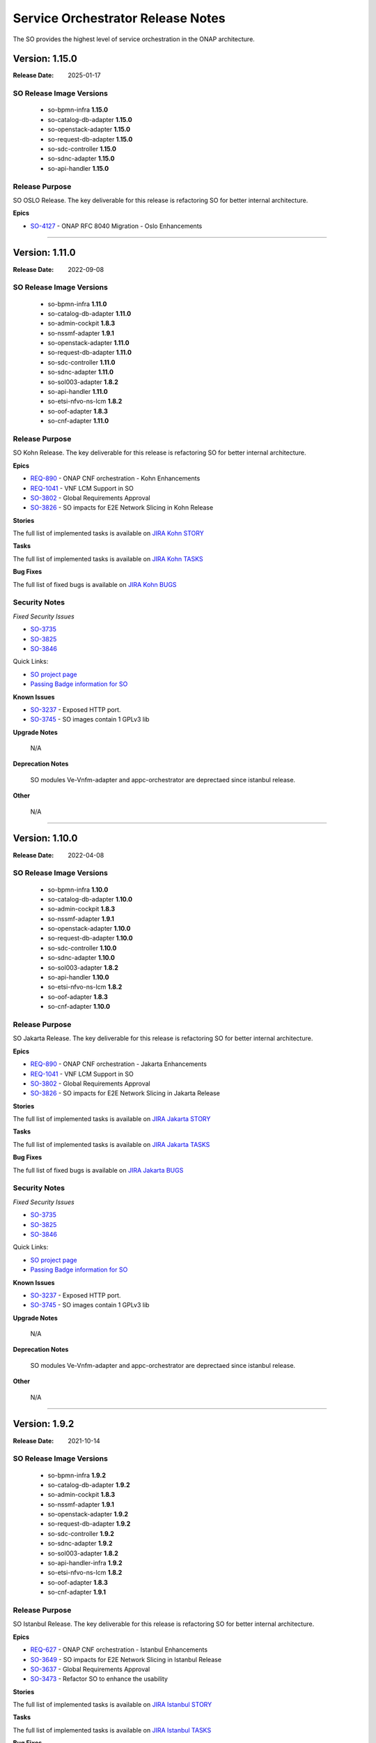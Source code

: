 .. This work is licensed under a Creative Commons Attribution 4.0 International License.
.. http://creativecommons.org/licenses/by/4.0
.. Copyright 2018 Huawei Intellectual Property.  All rights reserved.
.. _release_notes:


Service Orchestrator Release Notes
==================================

The SO provides the highest level of service orchestration in the ONAP architecture.

Version: 1.15.0
---------------

:Release Date: 2025-01-17

SO Release Image Versions
~~~~~~~~~~~~~~~~~~~~~~~~~

 - so-bpmn-infra **1.15.0**

 - so-catalog-db-adapter **1.15.0**

 - so-openstack-adapter **1.15.0**

 - so-request-db-adapter **1.15.0**

 - so-sdc-controller **1.15.0**

 - so-sdnc-adapter **1.15.0**

 - so-api-handler **1.15.0**


Release Purpose
~~~~~~~~~~~~~~~
SO OSLO Release.
The key deliverable for this release is refactoring SO for better internal architecture.

**Epics**

*  `SO-4127 <https://lf-onap.atlassian.net/browse/SO-4127>`_ - ONAP RFC 8040 Migration - Oslo Enhancements

**********************************************************************************************************



Version: 1.11.0
---------------

:Release Date: 2022-09-08

SO Release Image Versions
~~~~~~~~~~~~~~~~~~~~~~~~~

 - so-bpmn-infra **1.11.0**

 - so-catalog-db-adapter **1.11.0**

 - so-admin-cockpit **1.8.3**

 - so-nssmf-adapter **1.9.1**

 - so-openstack-adapter **1.11.0**

 - so-request-db-adapter **1.11.0**

 - so-sdc-controller **1.11.0**

 - so-sdnc-adapter **1.11.0**

 - so-sol003-adapter **1.8.2**

 - so-api-handler **1.11.0**

 - so-etsi-nfvo-ns-lcm **1.8.2**

 - so-oof-adapter **1.8.3**

 - so-cnf-adapter **1.11.0**

Release Purpose
~~~~~~~~~~~~~~~
SO Kohn Release.
The key deliverable for this release is refactoring SO for better internal architecture.


**Epics**

*  `REQ-890 <https://jira.onap.org/browse/REQ-890>`_ - ONAP CNF orchestration - Kohn Enhancements
*  `REQ-1041 <https://jira.onap.org/browse/REQ-1041>`_ - VNF LCM Support in SO
*  `SO-3802 <https://jira.onap.org/browse/SO-3802>`_ - Global Requirements Approval
*  `SO-3826 <https://jira.onap.org/browse/SO-3826>`_ - SO impacts for E2E Network Slicing in Kohn Release

**Stories**

The full list of implemented tasks is available on `JIRA Kohn STORY <https://jira.onap.org/browse/SO-3748?jql=project%20%3D%20%22Service%20Orchestrator%22%20%20AND%20issuetype%20%3D%20story%20AND%20fixVersion%20%3D%20%22Kohn%20Release%22>`_


**Tasks**

The full list of implemented tasks is available on `JIRA Kohn TASKS <https://jira.onap.org/browse/SO-3930?jql=project%20%3D%20%22Service%20Orchestrator%22%20%20AND%20issuetype%20%3D%20Task%20AND%20fixVersion%20%3D%20%22Kohn%20Release%22>`_

**Bug Fixes**

The full list of fixed bugs is available on `JIRA Kohn BUGS 
<https://jira.onap.org/browse/SO-3908?jql=project%20%3D%20%22Service%20Orchestrator%22%20%20AND%20issuetype%20%3D%20Bug%20AND%20fixVersion%20%3D%20%22Kohn%20Release%22>`_

Security Notes
~~~~~~~~~~~~~~

*Fixed Security Issues*

*  `SO-3735 <https://jira.onap.org/browse/SO-3735>`_ 
*  `SO-3825 <https://jira.onap.org/browse/SO-3825>`_
*  `SO-3846 <https://jira.onap.org/browse/SO-3846>`_


Quick Links:

- `SO project page`_
- `Passing Badge information for SO`_

**Known Issues**

*  `SO-3237`_ - Exposed HTTP port. 
*  `SO-3745 <https://jira.onap.org/browse/SO-3745>`_ - SO images contain 1 GPLv3 lib

**Upgrade Notes**

	N/A

**Deprecation Notes**

	SO modules Ve-Vnfm-adapter and appc-orchestrator are deprectaed since istanbul release.

**Other**

	N/A

***************************************************************************************


Version: 1.10.0
---------------

:Release Date: 2022-04-08

SO Release Image Versions
~~~~~~~~~~~~~~~~~~~~~~~~~

 - so-bpmn-infra **1.10.0**

 - so-catalog-db-adapter **1.10.0**

 - so-admin-cockpit **1.8.3**

 - so-nssmf-adapter **1.9.1**

 - so-openstack-adapter **1.10.0**

 - so-request-db-adapter **1.10.0**

 - so-sdc-controller **1.10.0**

 - so-sdnc-adapter **1.10.0**

 - so-sol003-adapter **1.8.2**

 - so-api-handler **1.10.0**

 - so-etsi-nfvo-ns-lcm **1.8.2**

 - so-oof-adapter **1.8.3**

 - so-cnf-adapter **1.10.0**

Release Purpose
~~~~~~~~~~~~~~~
SO Jakarta Release.
The key deliverable for this release is refactoring SO for better internal architecture.


**Epics**

*  `REQ-890 <https://jira.onap.org/browse/REQ-890>`_ - ONAP CNF orchestration - Jakarta Enhancements
*  `REQ-1041 <https://jira.onap.org/browse/REQ-1041>`_ - VNF LCM Support in SO
*  `SO-3802 <https://jira.onap.org/browse/SO-3802>`_ - Global Requirements Approval
*  `SO-3826 <https://jira.onap.org/browse/SO-3826>`_ - SO impacts for E2E Network Slicing in Jakarta Release

**Stories**

The full list of implemented tasks is available on `JIRA Jakarta STORY <https://jira.onap.org/browse/SO-3748?jql=project%20%3D%20%22Service%20Orchestrator%22%20%20AND%20issuetype%20%3D%20story%20AND%20fixVersion%20%3D%20%22Jakarta%20Release%22>`_


**Tasks**

The full list of implemented tasks is available on `JIRA Jakarta TASKS <https://jira.onap.org/browse/SO-3930?jql=project%20%3D%20%22Service%20Orchestrator%22%20%20AND%20issuetype%20%3D%20Task%20AND%20fixVersion%20%3D%20%22Jakarta%20Release%22>`_

**Bug Fixes**

The full list of fixed bugs is available on `JIRA Jakarta BUGS 
<https://jira.onap.org/browse/SO-3908?jql=project%20%3D%20%22Service%20Orchestrator%22%20%20AND%20issuetype%20%3D%20Bug%20AND%20fixVersion%20%3D%20%22jakarta%20Release%22>`_

Security Notes
~~~~~~~~~~~~~~

*Fixed Security Issues*

*  `SO-3735 <https://jira.onap.org/browse/SO-3735>`_ 
*  `SO-3825 <https://jira.onap.org/browse/SO-3825>`_
*  `SO-3846 <https://jira.onap.org/browse/SO-3846>`_


Quick Links:

- `SO project page`_
- `Passing Badge information for SO`_

**Known Issues**

*  `SO-3237`_ - Exposed HTTP port. 
*  `SO-3745 <https://jira.onap.org/browse/SO-3745>`_ - SO images contain 1 GPLv3 lib

**Upgrade Notes**

	N/A

**Deprecation Notes**

	SO modules Ve-Vnfm-adapter and appc-orchestrator are deprectaed since istanbul release.

**Other**

	N/A

***************************************************************************************



Version: 1.9.2
--------------

:Release Date: 2021-10-14

SO Release Image Versions
~~~~~~~~~~~~~~~~~~~~~~~~~

 - so-bpmn-infra **1.9.2**

 - so-catalog-db-adapter **1.9.2**

 - so-admin-cockpit **1.8.3**

 - so-nssmf-adapter **1.9.1**

 - so-openstack-adapter **1.9.2**

 - so-request-db-adapter **1.9.2**

 - so-sdc-controller **1.9.2**

 - so-sdnc-adapter **1.9.2**

 - so-sol003-adapter **1.8.2**

 - so-api-handler-infra **1.9.2**

 - so-etsi-nfvo-ns-lcm **1.8.2**

 - so-oof-adapter **1.8.3**

 - so-cnf-adapter **1.9.1**

Release Purpose
~~~~~~~~~~~~~~~
SO Istanbul Release.
The key deliverable for this release is refactoring SO for better internal architecture.


**Epics**

*  `REQ-627 <https://jira.onap.org/browse/REQ-627>`_ - ONAP CNF orchestration - Istanbul Enhancements
*  `SO-3649 <https://jira.onap.org/browse/SO-3649>`_ - SO impacts for E2E Network Slicing in Istanbul Release
*  `SO-3637 <https://jira.onap.org/browse/SO-3637>`_ - Global Requirements Approval
*  `SO-3473 <https://jira.onap.org/browse/SO-3473>`_ - Refactor SO to enhance the usability


**Stories**

The full list of implemented tasks is available on `JIRA Istanbul STORY <https://jira.onap.org/issues/?jql=project%20%3D%20%22Service%20Orchestrator%22%20%20AND%20issuetype%20%3D%20story%20AND%20fixVersion%20%3D%20%22istanbul%20Release%22>`_


**Tasks**

The full list of implemented tasks is available on `JIRA Istanbul TASKS <https://jira.onap.org/issues/?jql=project%20%3D%20%22Service%20Orchestrator%22%20%20AND%20issuetype%20%3D%20Task%20AND%20fixVersion%20%3D%20%22istanbul%20Release%22>`_

**Bug Fixes**

The full list of fixed bugs is available on `JIRA Istanbul BUGS 
<https://jira.onap.org/issues/?jql=project%20%3D%20%22Service%20Orchestrator%22%20%20AND%20issuetype%20%3D%20Bug%20AND%20fixVersion%20%3D%20%22istanbul%20Release%22>`_

Security Notes
~~~~~~~~~~~~~~

*Fixed Security Issues*

*  `SO-3642 <https://jira.onap.org/browse/SO-3642>`_
*  `SO-3724 <https://jira.onap.org/browse/SO-3724>`_


Quick Links:

- `SO project page`_
- `Passing Badge information for SO`_

**Known Issues**

*  `SO-3237`_ - Exposed HTTP port. 


**Upgrade Notes**

	N/A

**Deprecation Notes**

	SO modules Ve-Vnfm-adapter and appc-orchestrator are deprectaed for the Istanbul release.

**Other**

	N/A

***************************************************************************************

Version: 1.8.3
--------------

:Release Date: 2021-09-15

SO Release Image Versions
~~~~~~~~~~~~~~~~~~~~~~~~~

 - so-bpmn-infra **1.8.3**

 - so-catalog-db-adapter **1.8.3**

 - so-nssmf-adapter **1.8.3**

 - so-openstack-adapter **1.8.3**

 - so-request-db-adapter **1.8.3**

 - so-sdc-controller **1.8.3**

 - so-sdnc-adapter **1.8.3**

 - so-api-handler-infra **1.8.3**

Release Purpose
~~~~~~~~~~~~~~~
SO Honolulu Maintence Release.
The key delivereable for this release is fixing the known issues of H release of SO and sync up with the latest CDS client version.


**Epics**

	N/A

**Stories**

	N/A

**Tasks**

	N/A

**Bug Fixes**

*  `SO-3626 <https://jira.onap.org/browse/SO-3626>`_ - SO does not requests CDS for skipPostInstantiation flag set to False.
*  `SO-3628 <https://jira.onap.org/browse/SO-3628>`_ - SO cannot send CDS request due to grpc schema problem.
*  `SO-3703 <https://jira.onap.org/browse/SO-3703>`_ - Changes in Modify and Deallocate Core NSST flows
*  `SO-3721 <https://jira.onap.org/browse/SO-3721>`_ - Fix some attribute issues
*  `SO-3260 <https://jira.onap.org/browse/SO-3260>`_ - Wrong additional parameter for OOF's terminateNxiRequest


Security Notes
~~~~~~~~~~~~~~

*Fixed Security Issues*

*Known Security Issues*

*Known Vulnerabilities in Used Modules*

Quick Links:

- `SO project page`_
- `Passing Badge information for SO`_

**Known Issues**

*  `SO-3237`_ - Exposed HTTP port. 


**Upgrade Notes**

	N/A

**Deprecation Notes**

	SO modules Ve-Vnfm-adapter and appc-orchestrator are deprectaed for the Honolulu release.

**Other**

	N/A

***************************************************************************************


Version: 8.0.0
--------------

:Release Date: 2021-04-19

SO Release Image Versions
~~~~~~~~~~~~~~~~~~~~~~~~~

 - so-bpmn-infra **1.8.2**

 - so-catalog-db-adapter **1.8.2**

 - so-admin-cockpit **1.8.2**

 - so-nssmf-adapter **1.8.3**

 - so-openstack-adapter **1.8.2**

 - so-request-db-adapter **1.8.2**

 - so-sdc-controller **1.8.2**

 - so-sdnc-adapter **1.8.2**

 - so-sol003-adapter **1.8.2**

 - so-api-handler-infra **1.8.2**

 - so-etsi-nfvo-ns-lcm **1.8.2**

 - so-oof-adapter **1.8.3**

 - so-cnf-adapter **1.9.1**

Release Purpose
~~~~~~~~~~~~~~~
SO Honolulu Release.
The key delivereable for this release is refactoring SO for better internal architecture.


**Epics**

*  `SO-3473 <https://jira.onap.org/browse/SO-3473>`_ - Refactor SO to enhance the usability
*  `SO-3381 <https://jira.onap.org/browse/SO-3381>`_ - SO Impacts for E2E Network Slicing in Honolulu
*  `SO-3206 <https://jira.onap.org/browse/SO-3206>`_ - Support for NS LCM and Workflows Management
*  `SO-3493 <https://jira.onap.org/browse/SO-3493>`_ - Java 11 and Python 3 upgrades

**Stories**

The full list of implemented tasks is available on `JIRA Honolulu STORY <https://jira.onap.org/issues/?jql=project%20%3D%20%22Service%20Orchestrator%22%20%20AND%20issuetype%20%3D%20story%20AND%20fixVersion%20%3D%20%22honolulu%20Release%22>`_
Listed below are key functional jira stories handled in the Honolulu release:


**Tasks**

The full list of implemented tasks is available on `JIRA Honolulu TASKS <https://jira.onap.org/issues/?jql=project%20%3D%20%22Service%20Orchestrator%22%20%20AND%20issuetype%20%3D%20Task%20AND%20fixVersion%20%3D%20%22honolulu%20Release%22>`_

**Bug Fixes**

The full list of fixed bugs is available on `JIRA Honolulu BUGS 
<https://jira.onap.org/issues/?jql=project%20%3D%20%22Service%20Orchestrator%22%20%20AND%20issuetype%20%3D%20Bug%20AND%20fixVersion%20%3D%20%22honolulu%20Release%22>`_



Security Notes
~~~~~~~~~~~~~~

*Fixed Security Issues*

*Known Security Issues*

*Known Vulnerabilities in Used Modules*

Quick Links:

- `SO project page`_
- `Passing Badge information for SO`_

**Known Issues**
*  `SO-3628 <https://jira.onap.org/browse/SO-3628>`_ - SO cannot send CDS request due to grpc schema problem.
*  `SO-3626 <https://jira.onap.org/browse/SO-3626>`_ - SO does not requests CDS for skipPostInstantiation flag set to False.
*  `SO-3237`_ - Exposed HTTP port. 


**Upgrade Notes**

	N/A

**Deprecation Notes**

	SO modules Ve-Vnfm-adapter and appc-orchestrator are deprectaed for the Honolulu release.

**Other**

	N/A

***************************************************************************************



Version: 1.7.10
---------------

:Release Date: 2020-11-19

SO Release Image Versions
~~~~~~~~~~~~~~~~~~~~~~~~~

 - so-bpmn-infra **1.7.10**

 - so-catalog-db-adapter **1.7.10**

 - so-monitoring **1.7.10**

 - so-nssmf-adapter **1.7.10**

 - so-openstack-adapter **1.7.10**

 - so-request-db-adapter **1.7.10**

 - so-sdc-controller **1.7.10**

 - so-sdnc-adapter **1.7.10**

 - so-vnfm-adapter **1.7.10**

 - so-api-handler-infra **1.7.10**

 - so-api-handler-infra **1.7.10**

 - so-so-etsi-nfvo-ns-lcm **1.7.7**

 - so-so-oof-adapter **1.7.6**

 - so-cnf-adapter **1.7.10**

Release Purpose
~~~~~~~~~~~~~~~
SO Guilin Release

**Epics**

*  `SO-3167 <https://jira.onap.org/browse/SO-3167>`_ - Design ETSI SOL007 compliant Network Service Descriptor packages
*  `SO-3208 <https://jira.onap.org/browse/SO-3208>`_ - SOL003 Adapter maintenance Enhancements
*  `SO-3036 <https://jira.onap.org/browse/SO-3036>`_ - SO impacts for E2E Network Slicing use case in Guilin
*  `SO-2936 <https://jira.onap.org/browse/SO-2936>`_ - PNF PnP: SO macro flow - use existing PNF instance in a Service Instance
*  `SO-2843 <https://jira.onap.org/browse/SO-2843>`_ - Support NS LCM and Workflows Management
*  `SO-2842 <https://jira.onap.org/browse/SO-2842>`_ - Support for SOL005 NBI API Handler
*  `SO-2841 <https://jira.onap.org/browse/SO-2841>`_ - Support SO NFVO Microservice Plugin Capabilities
*  `SO-2840 <https://jira.onap.org/browse/SO-2840>`_ - Support for ETSI NFV NFVO  Orchestrator in ONAP SO (ONAP SO ETSI-Aligned Hierarchical Orchestration)
*  `SO-2681 <https://jira.onap.org/browse/SO-2681>`_ - SO direct Catalog Management Support - Guilin
*  `SO-2046 <https://jira.onap.org/browse/SO-2046>`_ - support Java 11 upgrade


**Stories**

The full list of implemented tasks is available on `JIRA GUILIN STORY <https://jira.onap.org/issues/?jql=project%20%3D%20%22Service%20Orchestrator%22%20%20AND%20issuetype%20%3D%20story%20AND%20fixVersion%20%3D%20%22Guilin%20Release%22>`_
Listed below are key functional jira stories handled in the Guilin release:

*  `SO-2950 <https://jira.onap.org/browse/SO-2950>`_ - Asynchronous service activation response handling support in MDONS
*  `SO-3028 <https://jira.onap.org/browse/SO-3028>`_ - SO supports the OVP 2.0 test platform
*  `SO-2930 <https://jira.onap.org/browse/SO-2930>`_ - Service level workflow execution API
*  `SO-2929 <https://jira.onap.org/browse/SO-2929>`_ - Service level workflow retrieving API
*  `SO-2928 <https://jira.onap.org/browse/SO-2928>`_ - Service model retrieving API
*  `SO-2927 <https://jira.onap.org/browse/SO-2927>`_ - Generic service level upgrade workflow
*  `SO-2926 <https://jira.onap.org/browse/SO-2926>`_ - New Service Level postCheck building block
*  `SO-2925 <https://jira.onap.org/browse/SO-2925>`_ - New Service Level Upgrade building block
*  `SO-2924 <https://jira.onap.org/browse/SO-2924>`_ - New Service Level Preparation building block
*  `SO-2981 <https://jira.onap.org/browse/SO-2981>`_ - PNF Plug & Play in R7 - SO Building Block Work
*  `SO-3026 <https://jira.onap.org/browse/SO-3026>`_ - Adapter for the SO to interact with the K8S plugin
*  `SO-3025 <https://jira.onap.org/browse/SO-3025>`_ - SO should support CNFO
*  `SO-3039 <https://jira.onap.org/browse/SO-3039>`_ - Containers must crash properly when a failure occurs
*  `SO-3040 <https://jira.onap.org/browse/SO-3040>`_ - ONAP container repository (nexus) must not contain upstream docker images
*  `SO-3029 <https://jira.onap.org/browse/SO-3029>`_ - SO support Multi Tenancy
*  `SO-3077 <https://jira.onap.org/browse/SO-3077>`_ - ONAP shall use STDOUT for logs collection - REQ-374

**Tasks**

The full list of implemented tasks is available on `JIRA GUILIN TASKS <https://jira.onap.org/issues/?jql=project%20%3D%20%22Service%20Orchestrator%22%20%20AND%20issuetype%20%3D%20Task%20AND%20fixVersion%20%3D%20%22Guilin%20Release%22>`_
Listed below are highest and high piority jira tasks handled in the Guilin release:

*  `SO-3205 <https://jira.onap.org/browse/SO-3205>`_ - E2E Network Slicing: Improvements for NST/NSI Selection callback
*  `SO-3120 <https://jira.onap.org/browse/SO-3120>`_ - Create swagger api for software upgrade in SO
*  `SO-2915 <https://jira.onap.org/browse/SO-2915>`_ - Upgrade Vulnerable Direct Dependencies


**Bug Fixes**

The full list of fixed bugs is available on `JIRA GUILIN BUGS 
<https://jira.onap.org/issues/?jql=project%20%3D%20%22Service%20Orchestrator%22%20%20AND%20issuetype%20%3D%20Bug%20AND%20fixVersion%20%3D%20%22Guilin%20Release%22>`_
Listed below are highest and high piority jira tasks handled in the Guilin release:

*  `SO-3375 <https://jira.onap.org/browse/SO-3375>`_ - FlowManipulatorListenerRunner does not invoke for controller execution config-deploy
*  `SO-3369 <https://jira.onap.org/browse/SO-3369>`_ - Fix basic vm test case in onap
*  `SO-3364 <https://jira.onap.org/browse/SO-3364>`_ - SO sends rest request to cds twice per one operation
*  `SO-3360 <https://jira.onap.org/browse/SO-3360>`_ - SO-OpenStack-Adapter attempts to create wrong vserver-to-vnfc relation in AAI
*  `SO-3357 <https://jira.onap.org/browse/SO-3357>`_ - ControllerExecutionBB is triggered, when running a`la carte DeleteVFModule
*  `SO-3352 <https://jira.onap.org/browse/SO-3352>`_ - Exception in org.onap.so.bpmn.infrastructure.workflow.tasks.OrchestrationStatusValidator.validateOrchestrationStatus Orchestration Status Validation failed
*  `SO-3351 <https://jira.onap.org/browse/SO-3351>`_ - Staging image is present in OOM master branch
*  `SO-3346 <https://jira.onap.org/browse/SO-3346>`_ - vFW CNF AssignVfModuleBB has failed
*  `SO-3342 <https://jira.onap.org/browse/SO-3342>`_ - VnfAdapter is configured by default to v1 version whereas v2 version is more complete
*  `SO-3341 <https://jira.onap.org/browse/SO-3341>`_ - Exception of Writing NSSI to AAI for ExternalNssmfManager
*  `SO-3339 <https://jira.onap.org/browse/SO-3339>`_ - Transport Slicing integration: network-policy is missing under allotted-resource
*  `SO-3326 <https://jira.onap.org/browse/SO-3326>`_ - Transport Slicing integration: AAI Exception in DeAllocate TN NSSI WF
*  `SO-3322 <https://jira.onap.org/browse/SO-3322>`_ - PNF service instantiation using building blocks fails during ActivateServiceInstanceBB building block execution
*  `SO-3321 <https://jira.onap.org/browse/SO-3321>`_ - Transport Slicing integration: SO sets wrong subscription-service-type in SDNC payload
*  `SO-3313 <https://jira.onap.org/browse/SO-3313>`_ - SO getting disto error while SDC distribution
*  `SO-3310 <https://jira.onap.org/browse/SO-3310>`_ - Transport Slicing Integration: null pointer exception in saving SDNC rollback data
*  `SO-3309 <https://jira.onap.org/browse/SO-3309>`_ - Transport Slicing integration: unable to get prefix environment variable from execution in TnNssmfUntils
*  `SO-3308 <https://jira.onap.org/browse/SO-3308>`_ - Transport Slicing integration: MSOWorkflowException: mso-request-id not provided
*  `SO-3304 <https://jira.onap.org/browse/SO-3304>`_ - Exception in org.onap.so.bpmn.infrastructure.aai.tasks.AAICreateTasks.createServiceInstance ModelMapper configuration errors
*  `SO-3296 <https://jira.onap.org/browse/SO-3296>`_ - SO has python 2.7 pods
*  `SO-3294 <https://jira.onap.org/browse/SO-3294>`_ - Parameters exception of Deallocating NSSI
*  `SO-3293 <https://jira.onap.org/browse/SO-3293>`_ - Allocate TN NSSI fails to create relationship between allotted-resource and logical-links
*  `SO-3290 <https://jira.onap.org/browse/SO-3290>`_ - SO-VNFM certificates expired
*  `SO-3284 <https://jira.onap.org/browse/SO-3284>`_ - Exceptions in Allocate TN NSSI work flow
*  `SO-3275 <https://jira.onap.org/browse/SO-3275>`_ - Fix 3gppservices URI path in API-Handler
*  `SO-3274 <https://jira.onap.org/browse/SO-3274>`_ - Parameters exception of Allocating NSSI
*  `SO-3271 <https://jira.onap.org/browse/SO-3271>`_ - SO/BB PNF - skip_post_instantiation_configuration is not processed properly.
*  `SO-3270 <https://jira.onap.org/browse/SO-3270>`_ - BB workflow failing sporadically during post instantiation
*  `SO-3266 <https://jira.onap.org/browse/SO-3266>`_ - BPMN config assign bb - NullPointerException in ControllerExecution
*  `SO-3261 <https://jira.onap.org/browse/SO-3261>`_ - Encountering NullPointerException, WorkFlow failure after Java 11 upgrade Code refactorig on SO-bpmn-infra code base.
*  `SO-3243 <https://jira.onap.org/browse/SO-3243>`_ - SO-bpmn-infra Container after Java 11 upgrade encountering SunCertPathBuilder Exception: unable to find valid certification path to requested target in CSIT
*  `SO-3236 <https://jira.onap.org/browse/SO-3236>`_ - SO has java 8 pods
*  `SO-3216 <https://jira.onap.org/browse/SO-3216>`_ - Integration E2E VNF test fails due to missing EdgeRule in AAI call
*  `SO-3196 <https://jira.onap.org/browse/SO-3196>`_ - [SO] so-sdc-controller fails to connect to aai due to cert issue
*  `SO-3193 <https://jira.onap.org/browse/SO-3193>`_ - Macro Workflow fails in AssignVnfBB in step HomingBB
*  `SO-2941 <https://jira.onap.org/browse/SO-2941>`_ - Docker are not built anymore
*  `SO-2939 <https://jira.onap.org/browse/SO-2939>`_ - Master branch uses SNAPSHOT version that are not available anymore
*  `SO-2809 <https://jira.onap.org/browse/SO-2809>`_ - SO build is failing due to unable to download org.onap.appc.client:client-lib:jar:1.7.1-SNAPSHOT
*  `SO-2797 <https://jira.onap.org/browse/SO-2797>`_ - BB workflow with post instantiation is not working


Security Notes
~~~~~~~~~~~~~~

*Fixed Security Issues*

*Known Security Issues*

*Known Vulnerabilities in Used Modules*

Quick Links:

- `SO project page`_
- `Passing Badge information for SO <https://bestpractices.coreinfrastructure.org/en/projects/1702>`_

**Known Issues**
*  `SO-3403 <https://jira.onap.org/browse/SO-3403>`_ - The functionality of the SO cnf-adapter will be tested further and will be delivered by the Guilin Maintenance Release as a 1.7.11 patch.
*  `SO-3237 <https://jira.onap.org/browse/SO-SO-3237>`_ - Exposed HTTP port. 
*  `SO-3414 <https://jira.onap.org/browse/SO-SO-3414>`_ - Search Query does not contain get model data for vFW closed loop. 


**Upgrade Notes**

	N/A

**Deprecation Notes**

	SO modules Ve-Vnfm-adapter and appc-orchestrator are deprectaed for the Guilin release.

**Other**

	N/A

***************************************************************************************


Version: 1.6.4
-----------------------

:Release Date: 13th July 2020

SO Release Image Versions
~~~~~~~~~~~~~~~~~~~~~~~~~

 - onap-so-api-handler-infra
 - onap-so-bpmn-infra
 - onap-so-catalog-db-adapter
 - onap-so-openstack-adapter
 - onap-so-request-db-adapter
 - onap-so-sdc-controller
 - onap-so-sdnc-adapter
 - onap-so-so-monitoring
 - onap-so-vfc-adapter
 - onap-so-vnfm-adapter
 - onap-so-ve-vnfm-adapter
 - onap-so-nssmf-adapter
 - onap-so-appc-orchestrator

**Release Purpose**

The main goal of the Frankfurt maintenance release was to:

	- Appc Orchestraor changes were merged in SO and OOM as part of the release. This also used for the inplace software update flows.
	- MDONS had an issue in its delete flow that was addressed.
	- Vnfm-Adapter was unable to communicate with ETSI-Catalog through MSB, as the MSB cert is changed during the RC2 and this impacted the SO and ETSI Catalog DB connectivity.

**New Features**
--N/A--
**Epics**
--N/A--
**Stories**
--N/A--
**Key Issues Addressed**

-  [`SO-2903 <https://jira.onap.org/browse/SO-2903>`__\ ] - Include so-appc-orchestrator with SO OOM.
-  [`SO-2967 <https://jira.onap.org/browse/SO-2967>`__\ ] - Error in Delete MDONS service flow which causes No such property error.
-  [`SO-2982 <https://jira.onap.org/browse/SO-2982>`__\ ] - Vnfm-Adapter unable to communicate with ETSI-Catalog through MSB.
-  [`SO-3022 <https://jira.onap.org/browse/SO-3022>`__\ ] - Use BB-based VNF-InPlaceUpdate flow for inPlaceSoftwareUpdate requests. 


**Security Notes**
 
 Quick Links:

- `SO project page`_
- `Passing Badge information for SO`_


**Known Issues**


OJSI Issues

	N/A

**Upgrade Notes**

	N/A

**Deprecation Notes**

	N/A

**Other**

	N/A

***************************************************************************************

Version: 1.6.3
--------------

:Release Date: 

SO Release Image Versions
~~~~~~~~~~~~~~~~~~~~~~~~~

 - onap-so-api-handler-infra
 - onap-so-bpmn-infra
 - onap-so-catalog-db-adapter
 - onap-so-openstack-adapter
 - onap-so-request-db-adapter
 - onap-so-sdc-controller
 - onap-so-sdnc-adapter
 - onap-so-so-monitoring
 - onap-so-vfc-adapter
 - onap-so-vnfm-adapter
 - onap-so-ve-vnfm-adapter
 - onap-so-nssmf-adapter

**Release Purpose**

The main goal of the Frankfurt release was to:
	- ETSI alignment improvements - CMCC, Ericcson, Huawei, Samsung, Verizon, ZTE.
	    - SOL005 adaptation
	    - SOL003 adaptation
	    - SOL002 adaptation
	    - SOL004 Package support by ETSI Catalog Manager and SOL003 Adapter
	- PNF orchestration Enhancements - Ericcson, Huawei, Nokia
	    - PNF software upgrade  
	    - PNF PNP enhancement  
	- CCVPN Enhancement
	    - MDONS support -  Fujitsu
	    - Eline support - Bell, Huawei, CMCC
	- 5G Slicing - ATT, Amdocs, CMCC, Huawei, Wipro
	- CDS integration enhancement - ATT, Bell, Tech Mahindra
	- (SO Multi Cloud plugin improvements - Intel)
	- HPA -  Intel (Testing effort)

**New Features**

Features Being considered for F release (As per the resource availability):

+---------------------------------------------------------------------+
|SOL005 Adapter supports communication security                       |                                    
+---------------------------------------------------------------------+
|SOL005 Adapter supports NS LCM                                       |                                    
+---------------------------------------------------------------------+
|Multi-domain Optical Network Service Orchestration Support in SO     |                                    
+---------------------------------------------------------------------+
|SOL002 Adapter - supports EM-triggered VNF/VNFC Management           |                                    
+---------------------------------------------------------------------+
|SO Catalog Management Support                                        |                                    
+---------------------------------------------------------------------+
|Frankfurt release planning milestone                                 |                                    
+---------------------------------------------------------------------+
|Initiate/ Terminate slice service; Activate/deactivate Slice service |                                    
+---------------------------------------------------------------------+
|SO support of Network Slicing Demo in Frankfurt                      |                                    
+---------------------------------------------------------------------+
|ETSI Alignment Support - SOL003 Adapter Enhancement for Frankfurt    |                                    
+---------------------------------------------------------------------+
|AAI update for VNF improvements                                      |                                    
+---------------------------------------------------------------------+
|SO Multicloud plugin to Multicloud improvements                      |                                    
+---------------------------------------------------------------------+
|SO to CDS Enhancement for Generic Implementation                     |                                    
+---------------------------------------------------------------------+
|S3P improvement Requirements                                         |
+---------------------------------------------------------------------+
|Upgrade the APIs to Policy                                           |                                    
+---------------------------------------------------------------------+

**Epics**
-  [`SO-2524 <https://jira.onap.org/browse/SO-2524>`__\ ] - Functionality and API Freeze
-  [`SO-2519 <https://jira.onap.org/browse/SO-2519>`__\ ] - TSC must have for Frankfurt
-  [`SO-2432 <https://jira.onap.org/browse/SO-2432>`__\ ] - Multi-domain Optical Network Service Orchestration Support in SO
-  [`SO-2427 <https://jira.onap.org/browse/SO-2427>`__\ ] - SOL002 Adapter - supports EM-triggered VNF/VNFC Management
-  [`SO-2404 <https://jira.onap.org/browse/SO-2404>`__\ ] - SO Catalog Management Support
-  [`SO-2383 <https://jira.onap.org/browse/SO-2383>`__\ ] - Frankfurt release planning milestone
-  [`SO-2368 <https://jira.onap.org/browse/SO-2368>`__\ ] - Support 5G slice orchestration
-  [`SO-2281 <https://jira.onap.org/browse/SO-2281>`__\ ] - SO support of Network Slicing Demo in Frankfurt
-  [`SO-2156 <https://jira.onap.org/browse/SO-2156>`__\ ] - ETSI Alignment Support - SOL003 Adapter Enhancement for Frankfurt
-  [`SO-2087 <https://jira.onap.org/browse/SO-2087>`__\ ] - AAI update for VNF improvements
-  [`SO-2086 <https://jira.onap.org/browse/SO-2086>`__\ ] - SO Multicloud plugin to Multicloud improvements
-  [`SO-2046 <https://jira.onap.org/browse/SO-2046>`__\ ] - support Java 11 upgrade
-  [`SO-1579 <https://jira.onap.org/browse/SO-1579>`__\ ] - SO supports ETSI SOL005 Alignment of its interfaces with NFVO

**Stories**
-  [`SO-2774 <https://jira.onap.org/browse/SO-2774>`__\ ] - simplify fabric into add/delete steps
-  [`SO-2772 <https://jira.onap.org/browse/SO-2772>`__\ ] - Add validations to prevent out of order deletes
-  [`SO-2770 <https://jira.onap.org/browse/SO-2770>`__\ ] - Added support for volume group request to
-  [`SO-2768 <https://jira.onap.org/browse/SO-2768>`__\ ] - mso vnf configuration update composite flow
-  [`SO-2767 <https://jira.onap.org/browse/SO-2767>`__\ ] - convert openstack to external tasks
-  [`SO-2763 <https://jira.onap.org/browse/SO-2763>`__\ ] - Ingest and Process Service Function
-  [`SO-2762 <https://jira.onap.org/browse/SO-2762>`__\ ] - Update Subprocess to use COMPLETE status
-  [`SO-2761 <https://jira.onap.org/browse/SO-2761>`__\ ] - Use setVariablesLocal for setting task variables
-  [`SO-2753 <https://jira.onap.org/browse/SO-2753>`__\ ] - mso to add support for creating the cloud region
-  [`SO-2744 <https://jira.onap.org/browse/SO-2744>`__\ ] - reworked dsl client code to check for outputs
-  [`SO-2743 <https://jira.onap.org/browse/SO-2743>`__\ ] - split single and plural graph inventory uris
-  [`SO-2735 <https://jira.onap.org/browse/SO-2735>`__\ ] - update poms to be compatible with eclipse IDE
-  [`SO-2726 <https://jira.onap.org/browse/SO-2726>`__\ ] - Added check to prevent camunda history lookup on
-  [`SO-2717 <https://jira.onap.org/browse/SO-2717>`__\ ] - Added git attributes to convert line endings to
-  [`SO-2715 <https://jira.onap.org/browse/SO-2715>`__\ ] - Enhance startTime filtering for OrchestrationRequests
-  [`SO-2713 <https://jira.onap.org/browse/SO-2713>`__\ ] - create custom spring aop annotation for logging
-  [`SO-2700 <https://jira.onap.org/browse/SO-2700>`__\ ] - mso to store the heat template timeout minutes and
-  [`SO-2697 <https://jira.onap.org/browse/SO-2697>`__\ ] - Added simpleNotTaskInfo format modifier
-  [`SO-2683 <https://jira.onap.org/browse/SO-2683>`__\ ] - Enhance CSIT for ETSI package management
-  [`SO-2680 <https://jira.onap.org/browse/SO-2680>`__\ ] - enhance openstack library
-  [`SO-2675 <https://jira.onap.org/browse/SO-2675>`__\ ] - Rename migration script
-  [`SO-2674 <https://jira.onap.org/browse/SO-2674>`__\ ] - mso to add tenant name and product family name to
-  [`SO-2662 <https://jira.onap.org/browse/SO-2662>`__\ ] - Updated pom to release version of logging library
-  [`SO-2660 <https://jira.onap.org/browse/SO-2660>`__\ ] - SO API extension to retrieve all PNF workflow
-  [`SO-2657 <https://jira.onap.org/browse/SO-2657>`__\ ] - mso to add support for creating the cloud region
-  [`SO-2655 <https://jira.onap.org/browse/SO-2655>`__\ ] - added in graceful shutdown to spring boot
-  [`SO-2653 <https://jira.onap.org/browse/SO-2653>`__\ ] - Initial commit to check client alive
-  [`SO-2651 <https://jira.onap.org/browse/SO-2651>`__\ ] - Remove unused param
-  [`SO-2647 <https://jira.onap.org/browse/SO-2647>`__\ ] - Create ConfigDeployPnfBB
-  [`SO-2646 <https://jira.onap.org/browse/SO-2646>`__\ ] - Create ConfigAssignPnfBB
-  [`SO-2644 <https://jira.onap.org/browse/SO-2644>`__\ ] - WaitForPnfReadyBB - set orchestration status to Register and then Registered
-  [`SO-2642 <https://jira.onap.org/browse/SO-2642>`__\ ] - AssignPnfBB - set orchestration status to Assigned after successful assignment
-  [`SO-2641 <https://jira.onap.org/browse/SO-2641>`__\ ] - Include AssignPnfBB, WaitForPnfReadyBB, ActivatePnfBB in Service-Macro-Create flow
-  [`SO-2640 <https://jira.onap.org/browse/SO-2640>`__\ ] - AssignPnfBB - store model related PNF parameters in AAI
-  [`SO-2637 <https://jira.onap.org/browse/SO-2637>`__\ ] - modifications to create network to add lob
-  [`SO-2623 <https://jira.onap.org/browse/SO-2623>`__\ ] - Remove Valet from openstack adapter
-  [`SO-2620 <https://jira.onap.org/browse/SO-2620>`__\ ] - Include stack Status Reason when rollback is
-  [`SO-2616 <https://jira.onap.org/browse/SO-2616>`__\ ] - add manual handling to rainy day handling for bbs
-  [`SO-2615 <https://jira.onap.org/browse/SO-2615>`__\ ] - convert bbinputsetup populate methods to use
-  [`SO-2614 <https://jira.onap.org/browse/SO-2614>`__\ ] - Add Neutron Port and Nova Server to Proxy
-  [`SO-2607 <https://jira.onap.org/browse/SO-2607>`__\ ] - Create ActivatePnfBB
-  [`SO-2606 <https://jira.onap.org/browse/SO-2606>`__\ ] - Create WaitForPnfReadyBB
-  [`SO-2605 <https://jira.onap.org/browse/SO-2605>`__\ ] - AssignPnfBB should make a link in AAI between PNF and service instance
-  [`SO-2603 <https://jira.onap.org/browse/SO-2603>`__\ ] - Replaced annotation with RepositoryRestResource
-  [`SO-2601 <https://jira.onap.org/browse/SO-2601>`__\ ] - Use the timeout from the heat template instead of
-  [`SO-2597 <https://jira.onap.org/browse/SO-2597>`__\ ] - removed powermock dependecy and added it to
-  [`SO-2596 <https://jira.onap.org/browse/SO-2596>`__\ ] - 1911 create appc adapter micro service
-  [`SO-2591 <https://jira.onap.org/browse/SO-2591>`__\ ] - mso stores vnf application id from macro create
-  [`SO-2590 <https://jira.onap.org/browse/SO-2590>`__\ ] - configurable aaf user expires
-  [`SO-2584 <https://jira.onap.org/browse/SO-2584>`__\ ] - consolidated security configuration
-  [`SO-2577 <https://jira.onap.org/browse/SO-2577>`__\ ] - Support for volume groups on replace VF Module.
-  [`SO-2572 <https://jira.onap.org/browse/SO-2572>`__\ ] - Remove references to AIC
-  [`SO-2571 <https://jira.onap.org/browse/SO-2571>`__\ ] - update so to use 1.6.3 snapshot from the logging
-  [`SO-2570 <https://jira.onap.org/browse/SO-2570>`__\ ] - Add simple query format, to limit response content
-  [`SO-2568 <https://jira.onap.org/browse/SO-2568>`__\ ] - Create AssignPnfBB
-  [`SO-2566 <https://jira.onap.org/browse/SO-2566>`__\ ] - Updated simulator test files
-  [`SO-2565 <https://jira.onap.org/browse/SO-2565>`__\ ] - Include service-instance-id and
-  [`SO-2564 <https://jira.onap.org/browse/SO-2564>`__\ ] - Refactor WorkflowAction.valiadteResourceIdInAAI -
-  [`SO-2561 <https://jira.onap.org/browse/SO-2561>`__\ ] - add application id support to so
-  [`SO-2555 <https://jira.onap.org/browse/SO-2555>`__\ ] - refactor fallouthandler
-  [`SO-2548 <https://jira.onap.org/browse/SO-2548>`__\ ] - Terminate Slice Instance
-  [`SO-2547 <https://jira.onap.org/browse/SO-2547>`__\ ] - Deactivate Slice Instance
-  [`SO-2546 <https://jira.onap.org/browse/SO-2546>`__\ ] - Activate Slice Instance
-  [`SO-2545 <https://jira.onap.org/browse/SO-2545>`__\ ] - Instantiate Slice Service
-  [`SO-2540 <https://jira.onap.org/browse/SO-2540>`__\ ] - SO API extension to retrieve PNF workflow
-  [`SO-2523 <https://jira.onap.org/browse/SO-2523>`__\ ] - vnf and vf module replace requests to make
-  [`SO-2516 <https://jira.onap.org/browse/SO-2516>`__\ ] - remove unused columns infra active requests
-  [`SO-2515 <https://jira.onap.org/browse/SO-2515>`__\ ] - Create E2E workflow for software upgrade (PNF)
-  [`SO-2514 <https://jira.onap.org/browse/SO-2514>`__\ ] - Create dispatcher class for PNF Software upgrade.
-  [`SO-2511 <https://jira.onap.org/browse/SO-2511>`__\ ] - Updated to include getEntity extract
-  [`SO-2510 <https://jira.onap.org/browse/SO-2510>`__\ ] - Updated to use getEntity API for ServiceProxy
-  [`SO-2509 <https://jira.onap.org/browse/SO-2509>`__\ ] - Updated logging library version to 1.6.2-SNAPSHOT
-  [`SO-2499 <https://jira.onap.org/browse/SO-2499>`__\ ] - Skip requestId lookup when uri is
-  [`SO-2493 <https://jira.onap.org/browse/SO-2493>`__\ ] - update so to use most recent update of logging
-  [`SO-2490 <https://jira.onap.org/browse/SO-2490>`__\ ] - add new query for requestdb
-  [`SO-2488 <https://jira.onap.org/browse/SO-2488>`__\ ] - refactor repeated duplicate check code to RequestHandlerUtils
-  [`SO-2463 <https://jira.onap.org/browse/SO-2463>`__\ ] - Add so-simulator project
-  [`SO-2460 <https://jira.onap.org/browse/SO-2460>`__\ ] - MDONS: L1 Service Termination
-  [`SO-2459 <https://jira.onap.org/browse/SO-2459>`__\ ] - MDONS: L1 Service Creation
-  [`SO-2444 <https://jira.onap.org/browse/SO-2444>`__\ ] - update scheduled tasks to have mdc setup
-  [`SO-2442 <https://jira.onap.org/browse/SO-2442>`__\ ] - Add column to catalog db
-  [`SO-2439 <https://jira.onap.org/browse/SO-2439>`__\ ] - Authentication and Authorization support between SOL005 Adapter and NFVO
-  [`SO-2438 <https://jira.onap.org/browse/SO-2438>`__\ ] - Secured communication support between SOL005 Adapter and NFVO
-  [`SO-2428 <https://jira.onap.org/browse/SO-2428>`__\ ] - SOL002 Adapter subscribes and consumes VNF LCM notifications from VNFM (Frankfurt)
-  [`SO-2426 <https://jira.onap.org/browse/SO-2426>`__\ ] - feature request to so to save name on deletes
-  [`SO-2412 <https://jira.onap.org/browse/SO-2412>`__\ ] - SOL003 Adapter Package Management by leveraging ONAP-ETSI Catalog Manager
-  [`SO-2406 <https://jira.onap.org/browse/SO-2406>`__\ ] - Enhance SO SDC Controller to invoke ONAP-ETSI Catalog APIs
-  [`SO-2399 <https://jira.onap.org/browse/SO-2399>`__\ ] - Update PNF instance attributes in AAI during instantiation (PnP) workflow
-  [`SO-2398 <https://jira.onap.org/browse/SO-2398>`__\ ] - Converted tests to use LATEST
-  [`SO-2372 <https://jira.onap.org/browse/SO-2372>`__\ ] - Validate SO Multicloud plugin adapter with Macro call / gr-api
-  [`SO-2339 <https://jira.onap.org/browse/SO-2339>`__\ ] - Refactor SO/DMaaP client - move BBS functionality to a workflow Task
-  [`SO-2316 <https://jira.onap.org/browse/SO-2316>`__\ ] - SO to support CDS Actor for ScaleoutBB
-  [`SO-2312 <https://jira.onap.org/browse/SO-2312>`__\ ] - SO to CDS Enhancement for Generic Implementation
-  [`SO-2293 <https://jira.onap.org/browse/SO-2293>`__\ ] - vf-module details in SDNC-Directives to pass through GR-API with v2
-  [`SO-2208 <https://jira.onap.org/browse/SO-2208>`__\ ] - Load proper instanceParams of the object being processed to CDS properties
-  [`SO-2165 <https://jira.onap.org/browse/SO-2165>`__\ ] - Add Config deploy to service-macro-delete and CDS transition directives for vnf
-  [`SO-2091 <https://jira.onap.org/browse/SO-2091>`__\ ] - Create new SO building blocks - activateNESw
-  [`SO-2090 <https://jira.onap.org/browse/SO-2090>`__\ ] - SO-CDS PNF Building Blocks back-end impl
-  [`SO-2089 <https://jira.onap.org/browse/SO-2089>`__\ ] - Create a new SO building block - preCheck
-  [`SO-2073 <https://jira.onap.org/browse/SO-2073>`__\ ] - Create a new SO building blocks - postCheck
-  [`SO-2072 <https://jira.onap.org/browse/SO-2072>`__\ ] - Support PNF CM workflow execution
-  [`SO-2071 <https://jira.onap.org/browse/SO-2071>`__\ ] - SO API extension to support PNF Upgrade
-  [`SO-2070 <https://jira.onap.org/browse/SO-2070>`__\ ] - a generic decision points for API
-  [`SO-2063 <https://jira.onap.org/browse/SO-2063>`__\ ] - AAF integration
-  [`SO-1657 <https://jira.onap.org/browse/SO-1657>`__\ ] - Automated testing for the SO Monitoring component
-  [`SO-1635 <https://jira.onap.org/browse/SO-1635>`__\ ] - Preload using user_param (without UI changes)
-  [`SO-1420 <https://jira.onap.org/browse/SO-1420>`__\ ] - SO should be able to decompose a composite service
-  [`SO-1277 <https://jira.onap.org/browse/SO-1277>`__\ ] - Adapt PNF PnP flow to support updated AAI PNF model
-  [`SO-994 <https://jira.onap.org/browse/SO-994>`__\ ] - Sonar Issue: Replace duplicate strings with Constants in ServiceInstances
-  [`SO-929 <https://jira.onap.org/browse/SO-929>`__\ ] - Removing Sonar reported Vulnerability in AAIObjectMapper file
-  [`SO-2 <https://jira.onap.org/browse/SO-2>`__\ ] - MSO should mount vnfs in appc that appc has to manage

**Key Issues Addressed**


**Security Notes**
 
 Quick Links:

- `SO project page`_
- `Passing Badge information for SO`_


**Known Issues**

-  [`SO-2903 <https://jira.onap.org/browse/SO-2903>`__\ ] - Include so-appc-orchestrator with SO OOM


OJSI Issues

	N/A

**Upgrade Notes**

	N/A

**Deprecation Notes**

	N/A

**Other**

	N/A

Version: 5.0.1
--------------

:Release Date: 2019-10-11

SO Release Image Versions
~~~~~~~~~~~~~~~~~~~~~~~~~

 - onap-so-api-handler-infra,1.5.3
 - onap-so-bpmn-infra,1.5.3
 - onap-so-catalog-db-adapter,1.5.3
 - onap-so-openstack-adapter,1.5.3
 - onap-so-request-db-adapter,1.5.3
 - onap-so-sdc-controller,1.5.3
 - onap-so-sdnc-adapter,1.5.3
 - onap-so-so-monitoring,1.5.3
 - onap-so-vfc-adapter,1.5.3
 - onap-so-vnfm-adapter,1.5.3
 - onap-so-vnfm-simulator,1.5.3

**Release Purpose**

The R5 El Alto release of ONAP is a maintenance release, focusing on deployability, technical debt, and auto test case improvements.

**New Features**

The main goal of the El-Alto release was to improve documentation, UT improvement for various kinds of resources.

**Epics**
-  [`SO-1756 <https://jira.onap.org/browse/SO-1756>`__\ ] - Enhance SO VNFM Adapter

**Stories**
-  [`SO-2376 <https://jira.onap.org/browse/SO-2376>`__\ ] - Improve fall out case handling
-  [`SO-2363 <https://jira.onap.org/browse/SO-2363>`__\ ] - Update Resume Logic and Add Workflow Listeners
-  [`SO-2353 <https://jira.onap.org/browse/SO-2353>`__\ ] - update logging to match onap logging library
-  [`SO-2352 <https://jira.onap.org/browse/SO-2352>`__\ ] - Improvements to relationship handling in VNFM adapter
-  [`SO-2332 <https://jira.onap.org/browse/SO-2332>`__\ ] - Remove unused table requestdb.active_requests.
-  [`SO-2306 <https://jira.onap.org/browse/SO-2306>`__\ ] - getentity csar logging
-  [`SO-2301 <https://jira.onap.org/browse/SO-2301>`__\ ] - Integrate Logging Library
-  [`SO-2297 <https://jira.onap.org/browse/SO-2297>`__\ ] - updated all sql files including in tests to use
-  [`SO-2291 <https://jira.onap.org/browse/SO-2291>`__\ ] - Created external task utils in a common location
-  [`SO-2283 <https://jira.onap.org/browse/SO-2283>`__\ ] - Convert NetworkCollection to use GetEntity API.
-  [`SO-2282 <https://jira.onap.org/browse/SO-2282>`__\ ] - Convert to use the GetEntity API
-  [`SO-2259 <https://jira.onap.org/browse/SO-2259>`__\ ] - Added default value for when ErrorCode is null in mdc
-  [`SO-2244 <https://jira.onap.org/browse/SO-2244>`__\ ] - Updated VNF and VfModules to use the getEntity API.
-  [`SO-2233 <https://jira.onap.org/browse/SO-2233>`__\ ] - fixed dsl builder to correctly add output
-  [`SO-2232 <https://jira.onap.org/browse/SO-2232>`__\ ] - Initial commit of validation framework to APIH
-  [`SO-2231 <https://jira.onap.org/browse/SO-2231>`__\ ] - asdc controller treat distributionid as requestid in mdc
-  [`SO-2224 <https://jira.onap.org/browse/SO-2224>`__\ ] - Updated vnfc instance groups to use the getEntity API.
-  [`SO-2216 <https://jira.onap.org/browse/SO-2216>`__\ ] - health check now entirely config based
-  [`SO-2205 <https://jira.onap.org/browse/SO-2205>`__\ ] - add rainy day handling with SERVICE_ROLE and type
-  [`SO-2202 <https://jira.onap.org/browse/SO-2202>`__\ ] - Updated cvnfc's to use the getEntity API
-  [`SO-2190 <https://jira.onap.org/browse/SO-2190>`__\ ] - VNFM adapter support two way TLS
-  [`SO-2180 <https://jira.onap.org/browse/SO-2180>`__\ ] - Support oauth for calls from VNFM to VNFM adapter
-  [`SO-2169 <https://jira.onap.org/browse/SO-2169>`__\ ] - Add oauth for calls from VNFM adapter to VNFM
-  [`SO-2157 <https://jira.onap.org/browse/SO-2157>`__\ ] - Upgrade springboot.version from 2.0.5 to 2.1.5
-  [`SO-2147 <https://jira.onap.org/browse/SO-2147>`__\ ] - Converted NetworkResource to use the parser getEntity method
-  [`SO-2143 <https://jira.onap.org/browse/SO-2143>`__\ ] - Implement TLS for calls into VNFM adapter
-  [`SO-2142 <https://jira.onap.org/browse/SO-2142>`__\ ] - mso to enhance get orchestration request to include workflow step
-  [`SO-2122 <https://jira.onap.org/browse/SO-2122>`__\ ] - Added servicename to MDC so that it gets logged and added enter and exit markers
-  [`SO-2121 <https://jira.onap.org/browse/SO-2121>`__\ ] - Removing the application-local.yaml files from the projects to fix CSO pen test issues
-  [`SO-2116 <https://jira.onap.org/browse/SO-2116>`__\ ] - Implement TLS for calls from VNFM adapter to VNFM
-  [`SO-2114 <https://jira.onap.org/browse/SO-2114>`__\ ] - We need to expand column request_status on table archived_infra_requests as well
-  [`SO-2111 <https://jira.onap.org/browse/SO-2111>`__\ ] - add query stack data and populate table step
-  [`SO-2097 <https://jira.onap.org/browse/SO-2097>`__\ ] - Global JJB Migration of SO
-  [`SO-2093 <https://jira.onap.org/browse/SO-2093>`__\ ] - mso will support new requeststate values
-  [`SO-2092 <https://jira.onap.org/browse/SO-2092>`__\ ] - update bpmn to save extsystemerrorsource
-  [`SO-2080 <https://jira.onap.org/browse/SO-2080>`__\ ] - support new query param format
-  [`SO-2068 <https://jira.onap.org/browse/SO-2068>`__\ ] - improved logging when no exception data is found
-  [`SO-2066 <https://jira.onap.org/browse/SO-2066>`__\ ] - SO API Security Matrix
-  [`SO-2064 <https://jira.onap.org/browse/SO-2064>`__\ ] - Alpine porting check
-  [`SO-2057 <https://jira.onap.org/browse/SO-2057>`__\ ] - Update failsafe dependency to 2.0.1
-  [`SO-2055 <https://jira.onap.org/browse/SO-2055>`__\ ] - enhance workflowaction to handle resume func
-  [`SO-2054 <https://jira.onap.org/browse/SO-2054>`__\ ] - add rollback ext system error source
-  [`SO-2052 <https://jira.onap.org/browse/SO-2052>`__\ ] - Javadoc and logging improvement
-  [`SO-2048 <https://jira.onap.org/browse/SO-2048>`__\ ] - Building individual repos for reducing compilation time
-  [`SO-2043 <https://jira.onap.org/browse/SO-2043>`__\ ] - Security updates for maven dependencies
-  [`SO-2035 <https://jira.onap.org/browse/SO-2035>`__\ ] - update apih to accept new uri parameter
-  [`SO-2032 <https://jira.onap.org/browse/SO-2032>`__\ ] - support no payload for alacarte deletes
-  [`SO-2024 <https://jira.onap.org/browse/SO-2024>`__\ ] - Validate ServiceInstance name using createNodesUri.
-  [`SO-2023 <https://jira.onap.org/browse/SO-2023>`__\ ] - add is_data_internal column to request processing data
-  [`SO-2022 <https://jira.onap.org/browse/SO-2022>`__\ ] - Validate name for InstanceGroup, Configuration and Network.
-  [`SO-2021 <https://jira.onap.org/browse/SO-2021>`__\ ] - update multi stage code to accurately skip bbs if true
-  [`SO-2020 <https://jira.onap.org/browse/SO-2020>`__\ ] - mso to validate the name uniqueness during object creation in a ai
-  [`SO-2018 <https://jira.onap.org/browse/SO-2018>`__\ ] - Changes related to eviction of connections from connection pool
-  [`SO-2017 <https://jira.onap.org/browse/SO-2017>`__\ ] - use count format and limit one for exists
-  [`SO-2015 <https://jira.onap.org/browse/SO-2015>`__\ ] - support async operation for vf module operations with sdnc
-  [`SO-2001 <https://jira.onap.org/browse/SO-2001>`__\ ] - Added ext_system_error_source column to requestdb
-  [`SO-1999 <https://jira.onap.org/browse/SO-1999>`__\ ] - replaced String.repeat with static final strings
-  [`SO-1990 <https://jira.onap.org/browse/SO-1990>`__\ ] - resume request copying request body rewrite requestorid
-  [`SO-1976 <https://jira.onap.org/browse/SO-1976>`__\ ] - Enhance naming service support
-  [`SO-1975 <https://jira.onap.org/browse/SO-1975>`__\ ] - Accommodate WAN Networking
-  [`SO-1963 <https://jira.onap.org/browse/SO-1963>`__\ ] - apih resume request handling more generic
-  [`SO-1960 <https://jira.onap.org/browse/SO-1960>`__\ ] - apih to populate original request id
-  [`SO-1914 <https://jira.onap.org/browse/SO-1914>`__\ ] - Renamed NF fields in catalog db pojo
-  [`SO-1902 <https://jira.onap.org/browse/SO-1902>`__\ ] - Added script for adding original_request_id column
-  [`SO-1898 <https://jira.onap.org/browse/SO-1898>`__\ ] - Audit service enhancements
-  [`SO-1897 <https://jira.onap.org/browse/SO-1897>`__\ ] - fix keypair conflict issue in openstack adapter
-  [`SO-1893 <https://jira.onap.org/browse/SO-1893>`__\ ] - Initial checkin of updates for vf module replace
-  [`SO-1867 <https://jira.onap.org/browse/SO-1867>`__\ ] - store openstack request status in requestdb
-  [`SO-1866 <https://jira.onap.org/browse/SO-1866>`__\ ] - Update Rainy day handling to be more robust
-  [`SO-1847 <https://jira.onap.org/browse/SO-1847>`__\ ] - Added inProgress request check to resume
-  [`SO-1831 <https://jira.onap.org/browse/SO-1831>`__\ ] - Resume APIH Functionality
-  [`SO-1807 <https://jira.onap.org/browse/SO-1807>`__\ ] - Store Cloud Request in Database, add to request service
-  [`SO-1697 <https://jira.onap.org/browse/SO-1697>`__\ ] - Support State transition for configuration building blocks
-  [`SO-1538 <https://jira.onap.org/browse/SO-1538>`__\ ] - Integration Test for SO VNFM Adapter - Perform the functional test to validate VNFM Adapter NBI and SOL003-based SBI
-  [`SO-1447 <https://jira.onap.org/browse/SO-1447>`__\ ] - Refine multicloud use of SO cloudsites and identify DB
-  [`SO-1446 <https://jira.onap.org/browse/SO-1446>`__\ ] - Multicloud API updates for generic clouds

**Key Issues Addressed**
-  [`SO-2400 <https://jira.onap.org/browse/SO-2400>`__\ ] - vCPE Create Res Cust Service Error : Execption in create execution list
-  [`SO-2382 <https://jira.onap.org/browse/SO-2382>`__\ ] - SO ConfigAssign Java Exception
-  [`SO-2378 <https://jira.onap.org/browse/SO-2378>`__\ ] - Java lang exception in Homing
-  [`SO-2375 <https://jira.onap.org/browse/SO-2375>`__\ ] - vCPE instantiate gmux fails due to API Handler error
-  [`SO-2357 <https://jira.onap.org/browse/SO-2357>`__\ ] - Distribution of K8S service fails
-  [`SO-2354 <https://jira.onap.org/browse/SO-2354>`__\ ] - vCPE model_customization_id not found on create vfmodule
-  [`SO-2351 <https://jira.onap.org/browse/SO-2351>`__\ ] - SO Distribution Error on Allotted Resource - duplicate primary
-  [`SO-2349 <https://jira.onap.org/browse/SO-2349>`__\ ] - Exception in DMAAP Client when PNF_READY event arrives from PRH
-  [`SO-2337 <https://jira.onap.org/browse/SO-2337>`__\ ] - git clone --depth 1 not working for CSIT filename too long
-  [`SO-2289 <https://jira.onap.org/browse/SO-2289>`__\ ] - CreateVcpeResCustService_simplified workflow used in PnP PNF registration workflow returns an exception in Dmaap listener
-  [`SO-2229 <https://jira.onap.org/browse/SO-2229>`__\ ] - sdc adapter and openstack container in crash loopback
-  [`SO-2228 <https://jira.onap.org/browse/SO-2228>`__\ ] - SDC Handler crash loopback
-  [`SO-2222 <https://jira.onap.org/browse/SO-2222>`__\ ] - SO 1.5.0-STAGING-latest containers fail liveness probe
-  [`SO-2221 <https://jira.onap.org/browse/SO-2221>`__\ ] - SO 1.5.0-STAGING-latest container fails to start
-  [`SO-2082 <https://jira.onap.org/browse/SO-2082>`__\ ] - Delete Network does not work correctly
-  [`SO-2038 <https://jira.onap.org/browse/SO-2038>`__\ ] - Fix build and harkari-cp version, Get LF to add dependency
-  [`SO-2003 <https://jira.onap.org/browse/SO-2003>`__\ ] - No workflow assigned to 'Dissociate' button in VID
-  [`SO-1934 <https://jira.onap.org/browse/SO-1934>`__\ ] - ETSI Building Block Fails to Execute - Due to variables not being mapped correctly in the workflow
-  [`SO-1892 <https://jira.onap.org/browse/SO-1892>`__\ ] - CatalogDbClent -  sql query error
-  [`SO-1809 <https://jira.onap.org/browse/SO-1809>`__\ ] - 'DoDeleteE2EServiceInstance' calls 'AAI GenericGetService' sub-process which is deleted from SO common-bpmn
-  [`SO-1644 <https://jira.onap.org/browse/SO-1644>`__\ ] - SO doesn't keep the proxy settings within the containers
-  [`SO-1605 <https://jira.onap.org/browse/SO-1605>`__\ ] - SO fails on updating Camunda table when DoCreateVfModule for vCPE infra service

**Security Notes**
 
 Quick Links:

- `SO project page`_
- `Passing Badge information for SO`_


**Known Issues**

-  [`SO-2063 <https://jira.onap.org/browse/SO-2063>`__\ ] - AAF integration
-  [`SO-2403 <https://jira.onap.org/browse/SO-2403>`__\ ] - Not Displaying correct Workflow Name
-  [`SO-2430 <https://jira.onap.org/browse/SO-2430>`__\ ] - vCPE Create VFmodule Fails on Query to SDNC
-  [`SO-2433 <https://jira.onap.org/browse/SO-2433>`__\ ] - Not providing user options during Pause For Manual Task
-  [`SO-2434 <https://jira.onap.org/browse/SO-2434>`__\ ] - Displaying Un-needed Mandatory User Inputs for Workflow with Pause
-  [`SO-1754 <https://jira.onap.org/browse/SO-1754>`__\ ] - SO-Mariadb: 'VNF_RESOURCE_CUSTOMIZATION' DB update bug when service is distributed.
-  [`SO-2447 <https://jira.onap.org/browse/SO-2447>`__\ ] - Openstack Adatper fails to find Stack Name and creates duplicate stack with address conflict

OJSI Issues

-  [`OJSI-110 <https://jira.onap.org/browse/OJSI-110>`__\ ] - so-monitor exposes plain text HTTP endpoint using port 30224
-  [`OJSI-138 <https://jira.onap.org/browse/OJSI-138>`__\ ] - so exposes plain text HTTP endpoint using port 30277
-  [`OJSI-169 <https://jira.onap.org/browse/OJSI-169>`__\ ] - Port 30224 exposes unprotected service outside of cluster
-  [`OJSI-203 <https://jira.onap.org/browse/OJSI-203>`__\ ] - SO exposes unprotected APIs/UIs (CVE-2019-12128


**Upgrade Notes**

	N/A

**Deprecation Notes**

	N/A

**Other**

	N/A


Version: 1.4.4
-----------------------

:Release Date: 2019-06-13

SO Release Image Versions
~~~~~~~~~~~~~~~~~~~~~~~~~

 - onap-so-api-handler-infra,1.4.4
 - onap-so-bpmn-infra,1.4.4
 - onap-so-catalog-db-adapter,1.4.4
 - onap-so-openstack-adapter,1.4.4
 - onap-so-request-db-adapter,1.4.4
 - onap-so-sdc-controller,1.4.4
 - onap-so-sdnc-adapter,1.4.4
 - onap-so-so-monitoring,1.4.4
 - onap-so-vfc-adapter,1.4.4
 - onap-so-vnfm-adapter,1.4.4

**Release Purpose**


**New Features**

The main goal of the Dublin release was to:
    - Support CCVPN extension
    - Support BroadBand Service Usecase
    - SO SOL003 plugin support
    - Improve PNF PnP
    - Improve SO internal modularity

**Epics**

-  [`SO-1508 <https://jira.onap.org/browse/SO-1508>`__\ ] - ETSI Alignment - SO SOL003 plugin support to connect to external VNFMs
-  [`SO-1468 <https://jira.onap.org/browse/SO-1468>`__\ ] - Hardening of HPA in SO and extension of HPA capabilities to existing use-cases
-  [`SO-1394 <https://jira.onap.org/browse/SO-1394>`__\ ] - Extended and enhance the SO generic building block to support pre and post instantiation. 
-  [`SO-1393 <https://jira.onap.org/browse/SO-1393>`__\ ] - Support the CCVPN Extension
-  [`SO-1392 <https://jira.onap.org/browse/SO-1392>`__\ ] - Support the BroadBand Service Usecase
-  [`SO-1353 <https://jira.onap.org/browse/SO-1353>`__\ ] - SO to be made independent of Cloud technologies
-  [`SO-1273 <https://jira.onap.org/browse/SO-1273>`__\ ] - PNF PnP Dublin updates & improvements
-  [`SO-1271 <https://jira.onap.org/browse/SO-1271>`__\ ] - PNF PnP Casablanca MR updates
-  [`SO-677  <https://jira.onap.org/browse/SO-677>`__\ ] - Improve the issues and findings of the SO Casablanca Release

**Stories**

-  [`SO-1974 <https://jira.onap.org/browse/SO-1974>`__\ ] - Turn off OpenStack heat stack audit
-  [`SO-1924 <https://jira.onap.org/browse/SO-1924>`__\ ] - Add VnfConfigUpdate to the list of native CM workflows returned to VID
-  [`SO-1820 <https://jira.onap.org/browse/SO-1820>`__\ ] - Add Model Version Query
-  [`SO-1806 <https://jira.onap.org/browse/SO-1806>`__\ ] - Fix issue where null variable causes task to not
-  [`SO-1793 <https://jira.onap.org/browse/SO-1793>`__\ ] - add status for delete
-  [`SO-1792 <https://jira.onap.org/browse/SO-1792>`__\ ] - add status message requirement for create vf module event audit
-  [`SO-1791 <https://jira.onap.org/browse/SO-1791>`__\ ] - Moved base client to new location
-  [`SO-1790 <https://jira.onap.org/browse/SO-1790>`__\ ] - Enhanced sniro BB to account for sole service proxies to support 1908.
-  [`SO-1765 <https://jira.onap.org/browse/SO-1765>`__\ ] - Convert Tabs to Spaces
-  [`SO-1760 <https://jira.onap.org/browse/SO-1760>`__\ ] - Add Query param to pull back nested stack information
-  [`SO-1758 <https://jira.onap.org/browse/SO-1758>`__\ ] - Fix POM to allow HTTP long polling to work on camunda
-  [`SO-1749 <https://jira.onap.org/browse/SO-1749>`__\ ] - re add openstack audit of delete functions after refactor
-  [`SO-1748 <https://jira.onap.org/browse/SO-1748>`__\ ] - Add support to parse cdl inside LOB and platform
-  [`SO-1737 <https://jira.onap.org/browse/SO-1737>`__\ ] - if audit fails write sub interface data to a ai
-  [`SO-1729 <https://jira.onap.org/browse/SO-1729>`__\ ] - Monitor Job Status-Delete
-  [`SO-1687 <https://jira.onap.org/browse/SO-1687>`__\ ] - removed unused test classes and methods
-  [`SO-1678 <https://jira.onap.org/browse/SO-1678>`__\ ] - removed extra argument from extractByKey method
-  [`SO-1676 <https://jira.onap.org/browse/SO-1676>`__\ ] - replace all fixed wiremock ports
-  [`SO-1671 <https://jira.onap.org/browse/SO-1671>`__\ ] - skip_post_instantiation_configuration schema and tosca ingestion
-  [`SO-1657 <https://jira.onap.org/browse/SO-1657>`__\ ] - Automated testing for the SO Monitoring component
-  [`SO-1648 <https://jira.onap.org/browse/SO-1648>`__\ ] - Increasing the test coverage of SO-Monitoring UI
-  [`SO-1634 <https://jira.onap.org/browse/SO-1634>`__\ ] - Notification Handling - Terminate
-  [`SO-1633 <https://jira.onap.org/browse/SO-1633>`__\ ] - Terminate VNF (with SVNFM interaction)
-  [`SO-1632 <https://jira.onap.org/browse/SO-1632>`__\ ] - Handle VNF delete and termination (without SVNFM integration)
-  [`SO-1630 <https://jira.onap.org/browse/SO-1630>`__\ ] - Monitor Job Status-Create
-  [`SO-1629 <https://jira.onap.org/browse/SO-1629>`__\ ] - Notification Handling - Instantiate
-  [`SO-1628 <https://jira.onap.org/browse/SO-1628>`__\ ] - Handle Notification Subscription
-  [`SO-1627 <https://jira.onap.org/browse/SO-1627>`__\ ] - Create relationship between esr-vnfm and generic-vnf in AAI
-  [`SO-1626 <https://jira.onap.org/browse/SO-1626>`__\ ] - Monitor Node Status
-  [`SO-1625 <https://jira.onap.org/browse/SO-1625>`__\ ] - Handle Grant Request (Without Homing/OOF)
-  [`SO-1624 <https://jira.onap.org/browse/SO-1624>`__\ ] - Instantiate VNF (with SVNFM Interaction)
-  [`SO-1623 <https://jira.onap.org/browse/SO-1623>`__\ ] - Handle Create VNF request in VNFM adapter
-  [`SO-1622 <https://jira.onap.org/browse/SO-1622>`__\ ] - Check for existing VNF (with SVNFM Interaction)
-  [`SO-1621 <https://jira.onap.org/browse/SO-1621>`__\ ] - Create placeholder implementation for create VNF (without SVNFM interaction)
-  [`SO-1620 <https://jira.onap.org/browse/SO-1620>`__\ ] - Create Shell Adapter
-  [`SO-1619 <https://jira.onap.org/browse/SO-1619>`__\ ] - Create SO VNFM Adapter Northbound Interface using Swagger
-  [`SO-1618 <https://jira.onap.org/browse/SO-1618>`__\ ] - SVNFM Simulator
-  [`SO-1616 <https://jira.onap.org/browse/SO-1616>`__\ ] - Add instance group support to SO
-  [`SO-1604 <https://jira.onap.org/browse/SO-1604>`__\ ] - SO Catalog Enhancement to support CDS Meta Data for VNF/PNF and PNF Tosca Ingestion
-  [`SO-1598 <https://jira.onap.org/browse/SO-1598>`__\ ] - add equals and hashcode support to dslquerybuilder
-  [`SO-1597 <https://jira.onap.org/browse/SO-1597>`__\ ] - improvements to audit inventory feature
-  [`SO-1596 <https://jira.onap.org/browse/SO-1596>`__\ ] - query clients now have more useable result methods
-  [`SO-1590 <https://jira.onap.org/browse/SO-1590>`__\ ] - skip cloud region validation for 1906
-  [`SO-1589 <https://jira.onap.org/browse/SO-1589>`__\ ] - flow validators can now be skipped via an annotation
-  [`SO-1582 <https://jira.onap.org/browse/SO-1582>`__\ ] - vnf spin up gr api vnf s base module fails
-  [`SO-1573 <https://jira.onap.org/browse/SO-1573>`__\ ] - Abstract for CDS Implementation
-  [`SO-1569 <https://jira.onap.org/browse/SO-1569>`__\ ] - do not attempt to commit empty transactions
-  [`SO-1538 <https://jira.onap.org/browse/SO-1538>`__\ ] - Integration Test for SO VNFM Adapter - Perform the functional test to validate VNFM Adapter NBI and SOL003-based SBI
-  [`SO-1534 <https://jira.onap.org/browse/SO-1534>`__\ ] - Create Pre Building Block validator to check if cloud-region orchestration-disabled is true
-  [`SO-1533 <https://jira.onap.org/browse/SO-1533>`__\ ] - flowvaldiator will allow more flexible filtering
-  [`SO-1512 <https://jira.onap.org/browse/SO-1512>`__\ ] - Added Camunda migration scripts and updated camunda springboot version
-  [`SO-1506 <https://jira.onap.org/browse/SO-1506>`__\ ] - E2E Automation - Extend PNF workflow with post-instantiation configuration
-  [`SO-1501 <https://jira.onap.org/browse/SO-1501>`__\ ] - add new functionality to aai client
-  [`SO-1495 <https://jira.onap.org/browse/SO-1495>`__\ ] - made max retries configurable via mso config repo
-  [`SO-1493 <https://jira.onap.org/browse/SO-1493>`__\ ] - restructure a&ai client
-  [`SO-1487 <https://jira.onap.org/browse/SO-1487>`__\ ] - added license headers to various java files
-  [`SO-1485 <https://jira.onap.org/browse/SO-1485>`__\ ] - add DSL endpoint support to A&AI Client
-  [`SO-1483 <https://jira.onap.org/browse/SO-1483>`__\ ] - SO to support a new GRPC client for container to container communication
-  [`SO-1482 <https://jira.onap.org/browse/SO-1482>`__\ ] - SO Generic Building Block to support config deploy action for CONFIGURE Step
-  [`SO-1481 <https://jira.onap.org/browse/SO-1481>`__\ ] - Generic Bulding block for assign shall trigger controller for config assign action
-  [`SO-1477 <https://jira.onap.org/browse/SO-1477>`__\ ] - AAF support for SO
-  [`SO-1476 <https://jira.onap.org/browse/SO-1476>`__\ ] - Do not process vf module being created when building an index
-  [`SO-1475 <https://jira.onap.org/browse/SO-1475>`__\ ] - store raw distribution notification in db
-  [`SO-1474 <https://jira.onap.org/browse/SO-1474>`__\ ] - Test Issue
-  [`SO-1469 <https://jira.onap.org/browse/SO-1469>`__\ ] - Refactor OOF Homing to Java
-  [`SO-1462 <https://jira.onap.org/browse/SO-1462>`__\ ] - Clean up AT&T Acronyms from Unit tests for audit
-  [`SO-1459 <https://jira.onap.org/browse/SO-1459>`__\ ] - add maven build properties to spring actuator
-  [`SO-1456 <https://jira.onap.org/browse/SO-1456>`__\ ] - prototype fetching resources from openstack and compare to a ai
-  [`SO-1452 <https://jira.onap.org/browse/SO-1452>`__\ ] - added list of flows to execution for cockpit
-  [`SO-1451 <https://jira.onap.org/browse/SO-1451>`__\ ] - Updated the SDC API call with the ECOMP OE from AAI
-  [`SO-1450 <https://jira.onap.org/browse/SO-1450>`__\ ] - support for secure communications between SO and Multicloud
-  [`SO-1447 <https://jira.onap.org/browse/SO-1447>`__\ ] - Refine multicloud use of SO cloudsites and identify DB
-  [`SO-1446 <https://jira.onap.org/browse/SO-1446>`__\ ] - Multicloud API updates for generic clouds
-  [`SO-1445 <https://jira.onap.org/browse/SO-1445>`__\ ] - Multicloud support for volume groups and networks
-  [`SO-1444 <https://jira.onap.org/browse/SO-1444>`__\ ] - AAI update after vfmodule creation
-  [`SO-1443 <https://jira.onap.org/browse/SO-1443>`__\ ] - Prepare user_directives for multicloud API
-  [`SO-1442 <https://jira.onap.org/browse/SO-1442>`__\ ] - Prepare sdnc_directives for multicloud API
-  [`SO-1441 <https://jira.onap.org/browse/SO-1441>`__\ ] - Handle distribution of service with generic cloud artifacts
-  [`SO-1436 <https://jira.onap.org/browse/SO-1436>`__\ ] - removed unnecessary repository from pom.xml
-  [`SO-1432 <https://jira.onap.org/browse/SO-1432>`__\ ] - duplicate add custom object support to a ai client
-  [`SO-1431 <https://jira.onap.org/browse/SO-1431>`__\ ] - Test issue 1
-  [`SO-1429 <https://jira.onap.org/browse/SO-1429>`__\ ] - add custom object support to a ai client
-  [`SO-1427 <https://jira.onap.org/browse/SO-1427>`__\ ] - Fix to include alloc pool from dhcpStart/end on reqs
-  [`SO-1426 <https://jira.onap.org/browse/SO-1426>`__\ ] - Upgraded tosca parser to version 1.4.8 and updated imports
-  [`SO-1425 <https://jira.onap.org/browse/SO-1425>`__\ ] - Re-Factor DMAAP Credentials to use encrypted auth
-  [`SO-1421 <https://jira.onap.org/browse/SO-1421>`__\ ] - Support for SO->ExtAPI interface/API
-  [`SO-1414 <https://jira.onap.org/browse/SO-1414>`__\ ] - update all inprogress checks in apih handler
-  [`SO-1413 <https://jira.onap.org/browse/SO-1413>`__\ ] - replaced org.mockito.Matchers with ArgumentMatchers
-  [`SO-1411 <https://jira.onap.org/browse/SO-1411>`__\ ] - Test Issue
-  [`SO-1409 <https://jira.onap.org/browse/SO-1409>`__\ ] - added in validation for number of keys provided
-  [`SO-1405 <https://jira.onap.org/browse/SO-1405>`__\ ] - apih infra shall ensure data for si matches on macro requests
-  [`SO-1404 <https://jira.onap.org/browse/SO-1404>`__\ ] - covert sync calls for create and delete network to async
-  [`SO-1395 <https://jira.onap.org/browse/SO-1395>`__\ ] - E2E Automation - PreInstatition and PostInstatition use cases
-  [`SO-1389 <https://jira.onap.org/browse/SO-1389>`__\ ] - added mso-request-id when calling SDNCHandler subflow
-  [`SO-1388 <https://jira.onap.org/browse/SO-1388>`__\ ] - descriptive messages now returned by validator
-  [`SO-1387 <https://jira.onap.org/browse/SO-1387>`__\ ] - naming ms client fixes
-  [`SO-1385 <https://jira.onap.org/browse/SO-1385>`__\ ] - removed retired A&AI versions from codebase
-  [`SO-1384 <https://jira.onap.org/browse/SO-1384>`__\ ] - sdnc handler was not sending workflow exception upwards
-  [`SO-1383 <https://jira.onap.org/browse/SO-1383>`__\ ] - refactored validator to be more generic
-  [`SO-1381 <https://jira.onap.org/browse/SO-1381>`__\ ] - Quality of Life logging improvements
-  [`SO-1380 <https://jira.onap.org/browse/SO-1380>`__\ ] - Service Proxy Consolidation
-  [`SO-1379 <https://jira.onap.org/browse/SO-1379>`__\ ] - Add validation for vnfs before WorkflowAction starts
-  [`SO-1378 <https://jira.onap.org/browse/SO-1378>`__\ ] - get subnet sequence number from A&AI
-  [`SO-1377 <https://jira.onap.org/browse/SO-1377>`__\ ] - Re-enable Actuator for Springboot 2.0
-  [`SO-1376 <https://jira.onap.org/browse/SO-1376>`__\ ] - Created sniro request pojos for homingV2 flow
-  [`SO-1370 <https://jira.onap.org/browse/SO-1370>`__\ ] - Preparation for next scale-out after successful instantiation of the current scale-out operation
-  [`SO-1369 <https://jira.onap.org/browse/SO-1369>`__\ ] - Processing of configuration parameters during instantiation and scale-out
-  [`SO-1368 <https://jira.onap.org/browse/SO-1368>`__\ ] - VNF Health check during scale-out to be made as a separate workflow
-  [`SO-1367 <https://jira.onap.org/browse/SO-1367>`__\ ] - Invoke the APP-C service configuration API after E2E Service instantiation
-  [`SO-1366 <https://jira.onap.org/browse/SO-1366>`__\ ] - SO Workflow need to call configure API during instantiation
-  [`SO-1362 <https://jira.onap.org/browse/SO-1362>`__\ ] - Changed the MDC sourcing from LoggingInterceptor to JaxRsFilterLogging.
-  [`SO-1346 <https://jira.onap.org/browse/SO-1346>`__\ ] - Use SLF4J/Logback, instead of Log4J
-  [`SO-1307 <https://jira.onap.org/browse/SO-1307>`__\ ] - Add Headers
-  [`SO-1295 <https://jira.onap.org/browse/SO-1295>`__\ ] - Update SDNC client Version in POM
-  [`SO-1293 <https://jira.onap.org/browse/SO-1293>`__\ ] - Vnf Recreate
-  [`SO-1290 <https://jira.onap.org/browse/SO-1290>`__\ ] - Update orchestrationrequest response
-  [`SO-1288 <https://jira.onap.org/browse/SO-1288>`__\ ] - Enhance GRM Clients to use encrypted auth loading
-  [`SO-1287 <https://jira.onap.org/browse/SO-1287>`__\ ] - Change all SDNC Calls in GR_API
-  [`SO-1284 <https://jira.onap.org/browse/SO-1284>`__\ ] - Create Relationship between Vnf and Tenant
-  [`SO-1283 <https://jira.onap.org/browse/SO-1283>`__\ ] - Fix GR_API cloud info retrieval
-  [`SO-1282 <https://jira.onap.org/browse/SO-1282>`__\ ] - Update Alacarte Logic for Recreate Flow
-  [`SO-1279 <https://jira.onap.org/browse/SO-1279>`__\ ] - Replaced the VNFC hardcoded Function
-  [`SO-1278 <https://jira.onap.org/browse/SO-1278>`__\ ] - Move all ecomp.mso properties to org.onap.so
-  [`SO-1276 <https://jira.onap.org/browse/SO-1276>`__\ ] - Add Cloud_Owner to northbound request table
-  [`SO-1275 <https://jira.onap.org/browse/SO-1275>`__\ ] - Resolve path issues
-  [`SO-1274 <https://jira.onap.org/browse/SO-1274>`__\ ] - CreateAndUpdatePNFResource workflow:: Associate PNF instance
-  [`SO-1272 <https://jira.onap.org/browse/SO-1272>`__\ ] - Use UUID to fill pnf-id in PNF PnP sub-flow
-  [`SO-1270 <https://jira.onap.org/browse/SO-1270>`__\ ] - Add New A&AI objects
-  [`SO-1269 <https://jira.onap.org/browse/SO-1269>`__\ ] - Add serviceRole to MSO SNIRO Interface
-  [`SO-1260 <https://jira.onap.org/browse/SO-1260>`__\ ] - Add support for naming service
-  [`SO-1233 <https://jira.onap.org/browse/SO-1233>`__\ ] - Added service role to sniro request when not null
-  [`SO-1232 <https://jira.onap.org/browse/SO-1232>`__\ ] - Switch to SpringAutoDeployment rather than processes.xml
-  [`SO-1229 <https://jira.onap.org/browse/SO-1229>`__\ ] - Remove all usage of AlarmLogger
-  [`SO-1228 <https://jira.onap.org/browse/SO-1228>`__\ ] - Limit Number of Occurs for security reasons
-  [`SO-1227 <https://jira.onap.org/browse/SO-1227>`__\ ] - Remove Swagger UI due to security scan concerns
-  [`SO-1226 <https://jira.onap.org/browse/SO-1226>`__\ ] - changed assign vnf sdnc to use the async subflow
-  [`SO-1225 <https://jira.onap.org/browse/SO-1225>`__\ ] - Add Keystone V3 Support
-  [`SO-1207 <https://jira.onap.org/browse/SO-1207>`__\ ] - accept a la carte create instance group request from vid
-  [`SO-1206 <https://jira.onap.org/browse/SO-1206>`__\ ] - Added groupInstanceId and groupInstanceName columns
-  [`SO-1205 <https://jira.onap.org/browse/SO-1205>`__\ ] - separate error status from progression status in req db
-  [`SO-806 <https://jira.onap.org/browse/SO-806>`__\ ] - SO PNF PnP workflow shall not set "in-maint" AAI flag
-  [`SO-798 <https://jira.onap.org/browse/SO-798>`__\ ] - Externalize the PNF PnP workflow? as a Service Instance Deployment workflow? adding the Controller
-  [`SO-747 <https://jira.onap.org/browse/SO-747>`__\ ] - POC - Enable SO use of Multicloud Generic VNF Instantiation API
-  [`SO-700 <https://jira.onap.org/browse/SO-700>`__\ ] - SO should be able to support CCVPN service assurance
-  [`SO-588 <https://jira.onap.org/browse/SO-588>`__\ ] - Automate robot heatbridge manual step to add VF Module stack resources in AAI
-  [`SO-18 <https://jira.onap.org/browse/SO-18>`__\ ] - Keystone v3 Support in MSO
-  [`SO-12 <https://jira.onap.org/browse/SO-12>`__\ ] - Support Ocata apis
-  [`SO-10 <https://jira.onap.org/browse/SO-10>`__\ ] - Deploy a MSO high availability environment
-  [`SO-7 <https://jira.onap.org/browse/SO-7>`__\ ] - Move modified openstack library to common functions repos
-  [`SO-6 <https://jira.onap.org/browse/SO-6>`__\ ] - Document how to change username/password for UIs


**Security Notes**
 SO code has been formally scanned during build time using NexusIQ and all Critical vulnerabilities have been addressed, items that remain open have been assessed for risk and determined to be false positive. The SO open Critical security vulnerabilities and their risk assessment have been documented as part of the `project`_.

 Quick Links:

- `SO project page`_
- `Passing Badge information for SO`_
- `Project Vulnerability Review Table for SO`_


**Known Issues**

Testing Terminate and Delete of ETSI VNFM Adapter is done and has some of the minor issues pending, it will be done in El Alto.

-  [`SO-2013 <https://jira.onap.org/browse/SO-2013>`__\ ] - Test Terminate/Delete VNF with VNFM Adapter	

**Upgrade Notes**

	N/A

**Deprecation Notes**

	N/A

**Other**

	N/A

Version: 1.4.1
--------------

:Release Date: 2019-04-19

This is the dublin release base version separated from master branch.


Version: 1.3.7
--------------

:Release Date: 2019-01-31

This is the official release package that released for the Casablanca Maintenance.

Casablanca Release branch

**New Features**

This release is supporting the features of Casablanca and their defect fixes.
- `SO-1400 <https://jira.onap.org/browse/SO-1336>`_
- `SO-1408 <https://jira.onap.org/browse/SO-1408>`_
- `SO-1416 <https://jira.onap.org/browse/SO-1416>`_
- `SO-1417 <https://jira.onap.org/browse/SO-1417>`_

SO Release Image Versions
~~~~~~~~~~~~~~~~~~~~~~~~~

 - onap-so-api-handler-infra,1.3.7
 - onap-so-bpmn-infra,1.3.7
 - onap-so-catalog-db-adapter,1.3.7
 - onap-so-openstack-adapter,1.3.7
 - onap-so-request-db-adapter,1.3.7
 - onap-so-sdc-controller,1.3.7
 - onap-so-sdnc-adapter,1.3.7
 - onap-so-so-monitoring,1.3.7
 - onap-so-vfc-adapter,1.3.7

**Known Issues**

- `SO-1419 <https://jira.onap.org/browse/SO-1419>`_ - is a stretch goal that is under examination.

- `SDC-1955 <https://jira.onap.org/browse/SDC-1955>`_ - tested with a workaround to avoid this scenario. To be tested further with updated dockers of SDC, UUI and SO.

**Security Notes**

	SO code has been formally scanned during build time using NexusIQ and all Critical vulnerabilities have been addressed, items that remain open have been assessed for risk and determined to be false positive. The SO open Critical security vulnerabilities and their risk assessment have been documented as part of the `project`_.

	Quick Links:

- `SO project page`_
- `Passing Badge information for SO`_
- `Project Vulnerability Review Table for SO`_


Version: 1.3.6
--------------

:Release Date: 2019-01-10

This is the official release package that released for the Casablanca Maintenance.

Casablanca Release branch

**New Features**

This release is supporting the features of Casablanca and their defect fixes.
- `SO-1336 <https://jira.onap.org/browse/SO-1336>`_
- `SO-1249 <https://jira.onap.org/browse/SO-1249>`_
- `SO-1257 <https://jira.onap.org/browse/SO-1257>`_
- `SO-1258 <https://jira.onap.org/browse/SO-1258>`_
- `SO-1256 <https://jira.onap.org/browse/SO-1256>`_
- `SO-1194`_
- `SO-1248 <https://jira.onap.org/browse/SO-1248>`_
- `SO-1184 <https://jira.onap.org/browse/SO-1184>`_

SO Release Image Versions
~~~~~~~~~~~~~~~~~~~~~~~~~

 - onap-so-api-handler-infra,1.3.6
 - onap-so-bpmn-infra,1.3.6
 - onap-so-catalog-db-adapter,1.3.6
 - onap-so-openstack-adapter,1.3.6
 - onap-so-request-db-adapter,1.3.6
 - onap-so-sdc-controller,1.3.6
 - onap-so-sdnc-adapter,1.3.6
 - onap-so-so-monitoring,1.3.6
 - onap-so-vfc-adapter,1.3.6

**Known Issues**


**Security Notes**

	SO code has been formally scanned during build time using NexusIQ and all Critical vulnerabilities have been addressed, items that remain open have been assessed for risk and determined to be false positive. The SO open Critical security vulnerabilities and their risk assessment have been documented as part of the `project`_.

	Quick Links:

- `SO project page`_
- `Passing Badge information for SO`_
- `Project Vulnerability Review Table for SO`_

New  release over  master branch for Dublin development

Version: 1.3.3
--------------

:Release Date: 2018-11-30

This is the official release package that was tested against the 72 hour stability test in integration environment.

Casablanca Release branch

**New Features**

Features delivered in this release:

 - Automatic scale out of VNFs.
 - Extend the support of homing to vFW, vCPE usecases through HPA.
 - Monitoring BPMN workflow capabilities through UI.
 - SO internal architecture improvements.
 - Support PNF resource type.
 - Support to the CCVPN Usecase.
 - Workflow Designer Integration.

SO Release Image Versions
~~~~~~~~~~~~~~~~~~~~~~~~~

 - onap-so-api-handler-infra,1.3.3
 - onap-so-bpmn-infra,1.3.3
 - onap-so-catalog-db-adapter,1.3.3
 - onap-so-openstack-adapter,1.3.3
 - onap-so-request-db-adapter,1.3.3
 - onap-so-sdc-controller,1.3.3
 - onap-so-sdnc-adapter,1.3.3
 - onap-so-so-monitoring,1.3.3
 - onap-so-vfc-adapter,1.3.3

**Known Issues**

There are some issues around the HPA and CCVPN that have been resolved in the patch release of 1.3.5

- `SO-1249 <https://jira.onap.org/browse/SO-1249>`_
  The workflow for resource processing use the wrong default value.

- `SO-1257 <https://jira.onap.org/browse/SO-1257>`_
  Authorization header added to multicloud adapter breaks communication.
  
- `SO-1258 <https://jira.onap.org/browse/SO-1258>`_
  OOF Directives are not passed through flows to Multicloud Adapter.

- `SO-1256 <https://jira.onap.org/browse/SO-1256>`_
  Permission support for Vfcadapter is missing.

- `SO-1194 <https://jira.onap.org/browse/SO-1194>`_
  Unable to find TOSCA CSAR location using ServiceModelUUID in DoCreateResource BPMN flow.
  
	
Below issues will be resolved in the next release:

- `SO-1248 <https://jira.onap.org/browse/SO-1248>`_
  Csar needs to be manually placed into the bpmn corresponding directory.

- `SO-1184 <https://jira.onap.org/browse/SO-1184>`_
  Database table is not populated for Generic NeutronNet resource.


**Security Notes**

	SO code has been formally scanned during build time using NexusIQ and all Critical vulnerabilities have been addressed, items that remain open have been assessed for risk and determined to be false positive. The SO open Critical security vulnerabilities and their risk assessment have been documented as part of the `project`_.

	Quick Links:

 - `SO project page`_
 - `Passing Badge information for SO`_
 - `Project Vulnerability Review Table for SO`_

Version: 1.3.1
--------------

:Release Date: 2018-10-24

Branch cut for Casablanca post M4 for integration test.
**New Features**

Below  features are under test:
 - Automatic scale out of VNFs.
 - Extend the support of homing to vFW, vCPE usecases through HPA.
 - Monitoring BPMN workflow capabilities through UI.
 - SO internal architecture improvements.
 - Support PNF resource type.
 - Support to the CCVPN Usecase.
 - Workflow Designer Integration.


Version: 1.3.0
--------------

:Release Date: 2018-08-22

New  release over  master branch for Casablanca development

Version: 1.2.2
--------------

:Release Date: 2018-06-07

The Beijing release is the second release of the Service Orchestrator (SO) project.

**New Features**

* Enhance Platform maturity by improving SO maturity matrix see `Wiki <https://wiki.onap.org/display/DW/Beijing+Release+Platform+Maturity>`_.
* Manual scaling of network services and VNFs.
* Homing and placement capabilities through OOF interaction. 
* Ability to perform change management.
* Integrated to APPC
* Integrated to OOF 
* Integrated to OOM
 
**Bug Fixes**

	The defects fixed in this release could be found `here <https://jira.onap.org/issues/?jql=project%20%3D%20SO%20AND%20affectedVersion%20%3D%20%22Beijing%20Release%22%20AND%20status%20%3D%20Closed%20>`_.

**Known Issues**

	SO docker image is still on ecmop and not onap in the repository. 
	This will be addressed in the next release.

**Security Notes**

	SO code has been formally scanned during build time using NexusIQ and all Critical vulnerabilities have been addressed, items that remain open have been assessed for risk and determined to be false positive. The SO open Critical security vulnerabilities and their risk assessment have been documented as part of the `project <https://wiki.onap.org/pages/viewpage.action?pageId=28377799>`_.

Quick Links:

- `SO project page <https://wiki.onap.org/display/DW/Service+Orchestrator+Project>`_
- `Passing Badge information for SO <https://bestpractices.coreinfrastructure.org/en/projects/1702>`_
- `Project Vulnerability Review Table for SO <https://wiki.onap.org/pages/viewpage.action?pageId=43385708>`_

**Upgrade Notes**
	NA

**Deprecation Notes**
	NA

Version: 1.1.2
--------------

:Release Date: 2018-01-18

Bug Fixes
---------
The key defects fixed in this release :

- `SO-344 <https://jira.onap.org/browse/SO-344>`_
  Only pass one VNF to DoCreateVnfAndModules.

- `SO-348 <https://jira.onap.org/browse/SO-348>`_
  Json Analyze Exception in PreProcessRequest.

- `SO-352 <https://jira.onap.org/browse/SO-352>`_
  SO failed to create VNF - with error message: Internal Error Occurred in CreateVnfInfra QueryCatalogDB Process.

- `SO-354 <https://jira.onap.org/browse/SO-354>`_
  Change the Service Type And Service Role


Version: 1.1.1
--------------

:Release Date: 2017-11-16


**New Features**

The SO provides the highest level of service orchestration in the ONAP architecture.
It executes end-to-end service activities by processing workflows and business logic and coordinating other ONAP and external component activities. 

The orchestration engine is a reusable service. Any component of the architecture can execute SO orchestration capabilities. 

* Orchestration services will process workflows based on defined models and recipe. 
* The service model maintains consistency and re-usability across all orchestration activities and ensures consistent methods, structure and version of the workflow execution environment.
* Orchestration processes interact with other platform components or external systems via standard and well-defined APIs.


**Deprecation Notes**

There is a MSO 1.0.0 SO implementation existing in the pre-R1 ONAP Gerrit system.  
The MSO1.0.0 is deprecated by the R1 release and the current release is built over this release.
The Gerrit repos of mso/* are voided and already locked as read-only.
Following are the deprecated SO projects in gerrit repo:

- mso
- mso/chef-repo
- mso/docker-config
- mso/libs
- mso/mso-config
	
**Other**
	NA

===========

End of Release Notes
